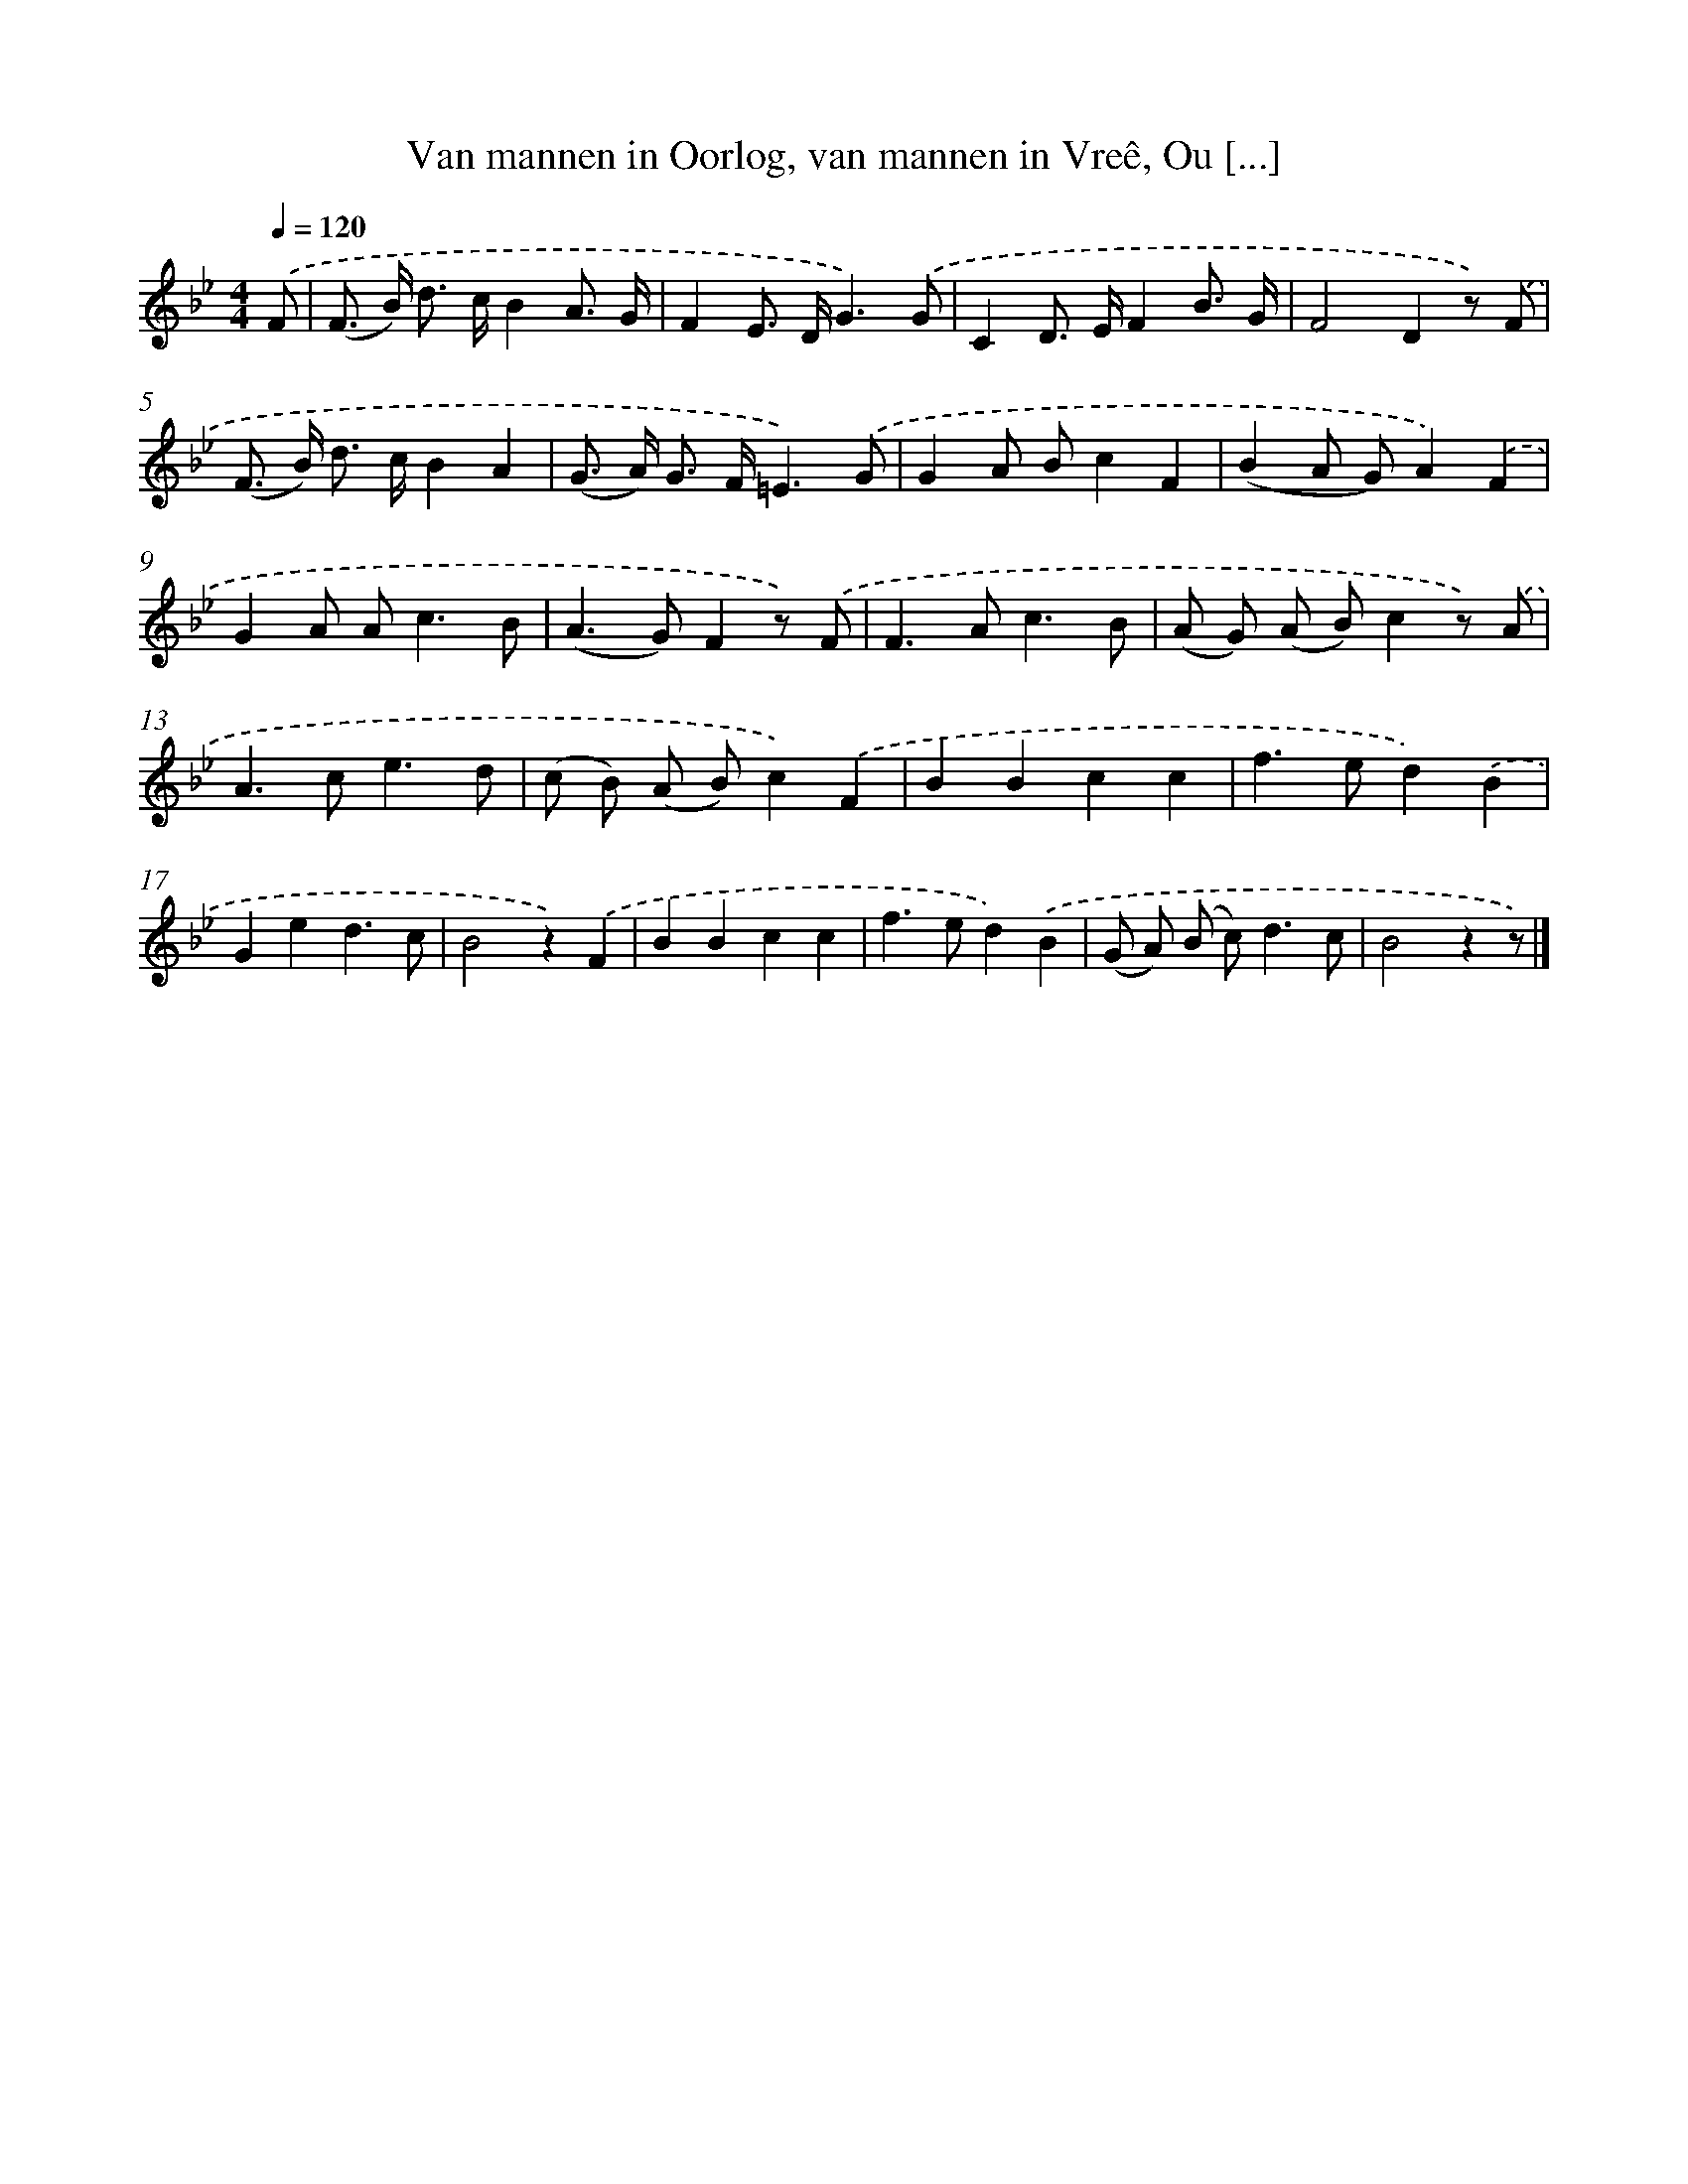 X: 6636
T: Van mannen in Oorlog, van mannen in Vreê, Ou [...]
%%abc-version 2.0
%%abcx-abcm2ps-target-version 5.9.1 (29 Sep 2008)
%%abc-creator hum2abc beta
%%abcx-conversion-date 2018/11/01 14:36:30
%%humdrum-veritas 4205514749
%%humdrum-veritas-data 1182348872
%%continueall 1
%%barnumbers 0
L: 1/8
M: 4/4
Q: 1/4=120
K: Bb clef=treble
.('F [I:setbarnb 1]|
(F> B) d> cB2A3/ G/ |
F2E> DG3).('G |
C2D> EF2B3/ G/ |
F4D2z) .('F |
(F> B) d> cB2A2 |
(G> A) G> F=E3).('G |
G2A Bc2F2 |
(B2A G)A2).('F2 |
G2A A2<c2B |
(A2>G2)F2z) .('F |
F2>A2c3B |
(A G) (A B)c2z) .('A |
A2>c2e3d |
(c B) (A B)c2).('F2 |
B2B2c2c2 |
f2>e2d2).('B2 |
G2e2d3c |
B4z2).('F2 |
B2B2c2c2 |
f2>e2d2).('B2 |
(G A) (B c2<)d2c |
B4z2z) |]
